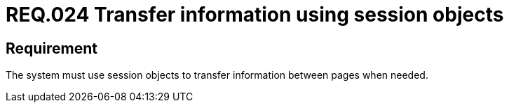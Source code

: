 :slug: rules/024/
:category: session
:description: This documents contains the details of the security requirements related to web application session management and session variables. This requirement establishes the importance of transferring sensitive information in a secure way using session objects.
:keywords: Requirement, Security, Session, Transfer, Information, Objects
:rules: yes

= REQ.024 Transfer information using session objects

== Requirement

The system must use session objects
to transfer information between pages when needed.
